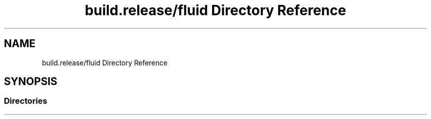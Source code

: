 .TH "build.release/fluid Directory Reference" 3 "Mon Jun 5 2017" "MuseScore-2.2" \" -*- nroff -*-
.ad l
.nh
.SH NAME
build.release/fluid Directory Reference
.SH SYNOPSIS
.br
.PP
.SS "Directories"

.in +1c
.in -1c
